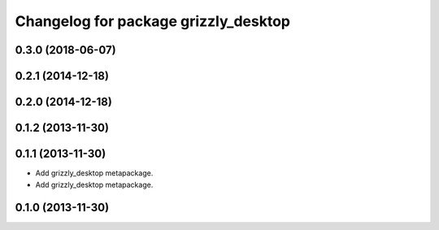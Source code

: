 ^^^^^^^^^^^^^^^^^^^^^^^^^^^^^^^^^^^^^
Changelog for package grizzly_desktop
^^^^^^^^^^^^^^^^^^^^^^^^^^^^^^^^^^^^^

0.3.0 (2018-06-07)
------------------

0.2.1 (2014-12-18)
------------------

0.2.0 (2014-12-18)
------------------


0.1.2 (2013-11-30)
------------------

0.1.1 (2013-11-30)
------------------
* Add grizzly_desktop metapackage.

* Add grizzly_desktop metapackage.

0.1.0 (2013-11-30)
------------------
